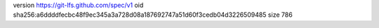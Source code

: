 version https://git-lfs.github.com/spec/v1
oid sha256:a6ddddfecbc48f9ec345a3a728d08a187692747a51d60f3cedb04d3226509485
size 786
